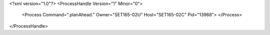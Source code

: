 <?xml version="1.0"?>
<ProcessHandle Version="1" Minor="0">
    <Process Command=".planAhead." Owner="SET165-02U" Host="SET165-02C" Pid="13968">
    </Process>
</ProcessHandle>
